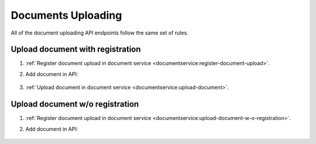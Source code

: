 .. _upload:

Documents Uploading
===================

All of the document uploading API endpoints follow the same set of rules.

Upload document with registration
---------------------------------

#. :ref:`Register document upload in document service <documentservice:register-document-upload>`.

#. Add document in API:

    .. include:: ../belowthreshold/http/tutorial/upload-tender-notice.http
        :code:

#. :ref:`Upload document in document service <documentservice:upload-document>`.

Upload document w/o registration
--------------------------------

#. :ref:`Register document upload in document service <documentservice:upload-document-w-o-registration>`.

#. Add document in API:

    .. include:: ../belowthreshold/http/tutorial/upload-tender-notice.http
        :code:
